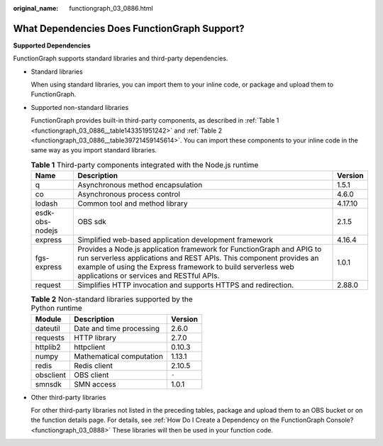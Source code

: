 :original_name: functiongraph_03_0886.html

.. _functiongraph_03_0886:

What Dependencies Does FunctionGraph Support?
=============================================

**Supported Dependencies**

FunctionGraph supports standard libraries and third-party dependencies.

-  Standard libraries

   When using standard libraries, you can import them to your inline code, or package and upload them to FunctionGraph.

-  Supported non-standard libraries

   FunctionGraph provides built-in third-party components, as described in :ref:`Table 1 <functiongraph_03_0886__table143351951242>` and :ref:`Table 2 <functiongraph_03_0886__table39721459145614>`. You can import these components to your inline code in the same way as you import standard libraries.

   .. _functiongraph_03_0886__table143351951242:

   .. table:: **Table 1** Third-party components integrated with the Node.js runtime

      +-----------------+--------------------------------------------------------------------------------------------------------------------------------------------------------------------------------------------------------------------------------------------------------+---------+
      | Name            | Description                                                                                                                                                                                                                                            | Version |
      +=================+========================================================================================================================================================================================================================================================+=========+
      | q               | Asynchronous method encapsulation                                                                                                                                                                                                                      | 1.5.1   |
      +-----------------+--------------------------------------------------------------------------------------------------------------------------------------------------------------------------------------------------------------------------------------------------------+---------+
      | co              | Asynchronous process control                                                                                                                                                                                                                           | 4.6.0   |
      +-----------------+--------------------------------------------------------------------------------------------------------------------------------------------------------------------------------------------------------------------------------------------------------+---------+
      | lodash          | Common tool and method library                                                                                                                                                                                                                         | 4.17.10 |
      +-----------------+--------------------------------------------------------------------------------------------------------------------------------------------------------------------------------------------------------------------------------------------------------+---------+
      | esdk-obs-nodejs | OBS sdk                                                                                                                                                                                                                                                | 2.1.5   |
      +-----------------+--------------------------------------------------------------------------------------------------------------------------------------------------------------------------------------------------------------------------------------------------------+---------+
      | express         | Simplified web-based application development framework                                                                                                                                                                                                 | 4.16.4  |
      +-----------------+--------------------------------------------------------------------------------------------------------------------------------------------------------------------------------------------------------------------------------------------------------+---------+
      | fgs-express     | Provides a Node.js application framework for FunctionGraph and APIG to run serverless applications and REST APIs. This component provides an example of using the Express framework to build serverless web applications or services and RESTful APIs. | 1.0.1   |
      +-----------------+--------------------------------------------------------------------------------------------------------------------------------------------------------------------------------------------------------------------------------------------------------+---------+
      | request         | Simplifies HTTP invocation and supports HTTPS and redirection.                                                                                                                                                                                         | 2.88.0  |
      +-----------------+--------------------------------------------------------------------------------------------------------------------------------------------------------------------------------------------------------------------------------------------------------+---------+

   .. _functiongraph_03_0886__table39721459145614:

   .. table:: **Table 2** Non-standard libraries supported by the Python runtime

      ========= ======================== =======
      Module    Description              Version
      ========= ======================== =======
      dateutil  Date and time processing 2.6.0
      requests  HTTP library             2.7.0
      httplib2  httpclient               0.10.3
      numpy     Mathematical computation 1.13.1
      redis     Redis client             2.10.5
      obsclient OBS client               ``-``
      smnsdk    SMN access               1.0.1
      ========= ======================== =======

-  Other third-party libraries

   For other third-party libraries not listed in the preceding tables, package and upload them to an OBS bucket or on the function details page. For details, see :ref:`How Do I Create a Dependency on the FunctionGraph Console? <functiongraph_03_0888>` These libraries will then be used in your function code.
